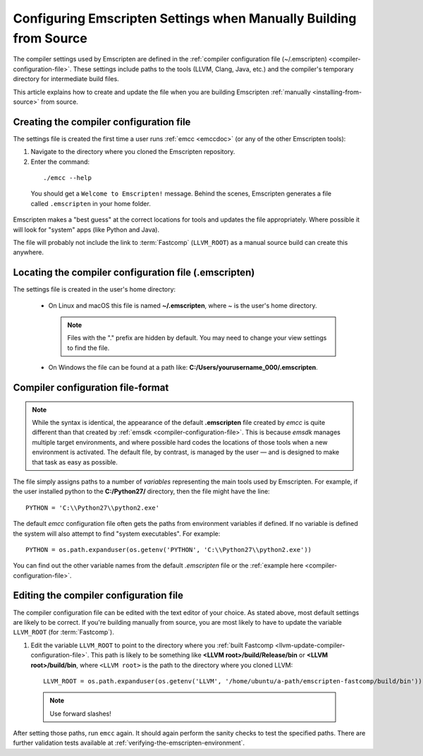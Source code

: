 .. _configuring-emscripten-settings:

==================================================================
Configuring Emscripten Settings when Manually Building from Source
==================================================================

The compiler settings used by Emscripten are defined in the :ref:`compiler
configuration file (~/.emscripten) <compiler-configuration-file>`. These
settings include paths to the tools (LLVM, Clang, Java, etc.) and the compiler's
temporary directory for intermediate build files.

This article explains how to create and update the file when you are building
Emscripten :ref:`manually <installing-from-source>` from source.


Creating the compiler configuration file
========================================

The settings file is created the first time a user runs :ref:`emcc <emccdoc>`
(or any of the other Emscripten tools):

1. Navigate to the directory where you cloned the Emscripten repository.
2. Enter the command:

  ::

    ./emcc --help

  You should get a ``Welcome to Emscripten!`` message. Behind the scenes,
  Emscripten generates a file called ``.emscripten`` in your home folder.


Emscripten makes a "best guess" at the correct locations for tools and updates
the file appropriately. Where possible it will look for "system" apps (like
Python and Java).

The file will probably not include the link to :term:`Fastcomp` (``LLVM_ROOT``)
as a manual source build can create this anywhere.

Locating the compiler configuration file (.emscripten)
=======================================================

The settings file is created in the user's home directory:

  - On Linux and macOS this file is named **~/.emscripten**, where ~ is the
    user's home directory.

    .. note:: Files with the "." prefix are hidden by default. You may need to change your view settings to find the file.

  - On Windows the file can be found at a path like:
    **C:/Users/yourusername_000/.emscripten**.


Compiler configuration file-format
==================================

.. note:: While the syntax is identical, the appearance of the default **.emscripten** file created by *emcc* is quite different than that created by :ref:`emsdk <compiler-configuration-file>`. This is because *emsdk* manages multiple target environments, and where possible hard codes the locations of those tools when a new environment is activated. The default file, by contrast, is managed by the user — and is designed to make that task as easy as possible.

The file simply assigns paths to a number of *variables* representing the main
tools used by Emscripten. For example, if the user installed python to the
**C:/Python27/** directory, then the file might have the line: ::

  PYTHON = 'C:\\Python27\\python2.exe'


The default *emcc* configuration file often gets the paths from environment
variables if defined. If no variable is defined the system will also attempt to
find "system executables". For example:  ::

  PYTHON = os.path.expanduser(os.getenv('PYTHON', 'C:\\Python27\\python2.exe'))

You can find out the other variable names from the default *.emscripten* file or
the :ref:`example here <compiler-configuration-file>`.

Editing the compiler configuration file
=======================================

The compiler configuration file can be edited with the text editor of your
choice. As stated above, most default settings are likely to be correct. If
you're building manually from source, you are most likely to have to update the
variable ``LLVM_ROOT`` (for :term:`Fastcomp`).

#. Edit the variable ``LLVM_ROOT`` to point to the directory where you
   :ref:`built Fastcomp <llvm-update-compiler-configuration-file>`. This path is
   likely to be something like **<LLVM root>/build/Release/bin** or **<LLVM
   root>/build/bin**, where ``<LLVM root>`` is the path to the directory where
   you cloned LLVM:

  ::

    LLVM_ROOT = os.path.expanduser(os.getenv('LLVM', '/home/ubuntu/a-path/emscripten-fastcomp/build/bin'))

  .. note:: Use forward slashes!

.. comment .. The settings are now correct in the configuration file, but the paths and environment variables are not set in the command prompt/terminal. **HamishW** Follow up with Jukka on this.

After setting those paths, run ``emcc`` again. It should again perform the
sanity checks to test the specified paths. There are further validation tests
available at :ref:`verifying-the-emscripten-environment`.
